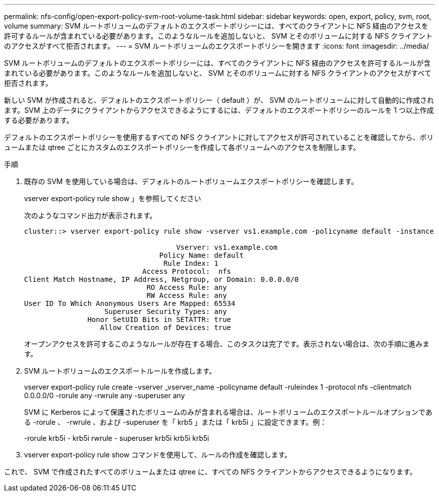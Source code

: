 ---
permalink: nfs-config/open-export-policy-svm-root-volume-task.html 
sidebar: sidebar 
keywords: open, export, policy, svm, root, volume 
summary: SVM ルートボリュームのデフォルトのエクスポートポリシーには、すべてのクライアントに NFS 経由のアクセスを許可するルールが含まれている必要があります。このようなルールを追加しないと、 SVM とそのボリュームに対する NFS クライアントのアクセスがすべて拒否されます。 
---
= SVM ルートボリュームのエクスポートポリシーを開きます
:icons: font
:imagesdir: ../media/


[role="lead"]
SVM ルートボリュームのデフォルトのエクスポートポリシーには、すべてのクライアントに NFS 経由のアクセスを許可するルールが含まれている必要があります。このようなルールを追加しないと、 SVM とそのボリュームに対する NFS クライアントのアクセスがすべて拒否されます。

新しい SVM が作成されると、デフォルトのエクスポートポリシー（ default ）が、 SVM のルートボリュームに対して自動的に作成されます。SVM 上のデータにクライアントからアクセスできるようにするには、デフォルトのエクスポートポリシーのルールを 1 つ以上作成する必要があります。

デフォルトのエクスポートポリシーを使用するすべての NFS クライアントに対してアクセスが許可されていることを確認してから、ボリュームまたは qtree ごとにカスタムのエクスポートポリシーを作成して各ボリュームへのアクセスを制限します。

.手順
. 既存の SVM を使用している場合は、デフォルトのルートボリュームエクスポートポリシーを確認します。
+
vserver export-policy rule show 」を参照してください

+
次のようなコマンド出力が表示されます。

+
[listing]
----

cluster::> vserver export-policy rule show -vserver vs1.example.com -policyname default -instance

                                    Vserver: vs1.example.com
                                Policy Name: default
                                 Rule Index: 1
                            Access Protocol:  nfs
Client Match Hostname, IP Address, Netgroup, or Domain: 0.0.0.0/0
                             RO Access Rule: any
                             RW Access Rule: any
User ID To Which Anonymous Users Are Mapped: 65534
                   Superuser Security Types: any
               Honor SetUID Bits in SETATTR: true
                  Allow Creation of Devices: true
----
+
オープンアクセスを許可するこのようなルールが存在する場合、このタスクは完了です。表示されない場合は、次の手順に進みます。

. SVM ルートボリュームのエクスポートルールを作成します。
+
vserver export-policy rule create -vserver _vserver_name -policyname default -ruleindex 1 -protocol nfs -clientmatch 0.0.0.0/0 -rorule any -rwrule any -superuser any

+
SVM に Kerberos によって保護されたボリュームのみが含まれる場合は、ルートボリュームのエクスポートルールオプションである -rorule 、 -rwrule 、および -superuser を「 krb5 」または「 krb5i 」に設定できます。例：

+
-rorule krb5i - krb5i rwrule - superuser krb5i krb5i krb5i

. vserver export-policy rule show コマンドを使用して、ルールの作成を確認します。


これで、 SVM で作成されたすべてのボリュームまたは qtree に、すべての NFS クライアントからアクセスできるようになります。
